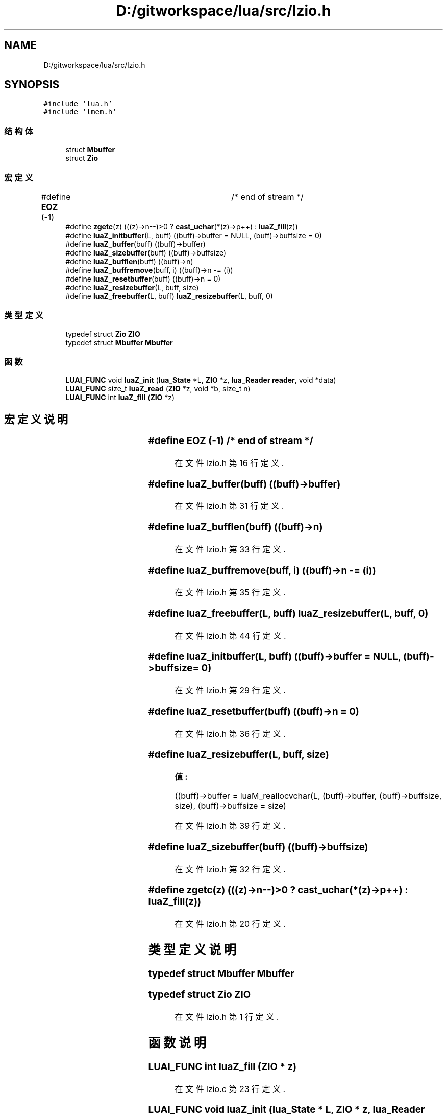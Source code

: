 .TH "D:/gitworkspace/lua/src/lzio.h" 3 "2020年 九月 8日 星期二" "Lua_Docmention" \" -*- nroff -*-
.ad l
.nh
.SH NAME
D:/gitworkspace/lua/src/lzio.h
.SH SYNOPSIS
.br
.PP
\fC#include 'lua\&.h'\fP
.br
\fC#include 'lmem\&.h'\fP
.br

.SS "结构体"

.in +1c
.ti -1c
.RI "struct \fBMbuffer\fP"
.br
.ti -1c
.RI "struct \fBZio\fP"
.br
.in -1c
.SS "宏定义"

.in +1c
.ti -1c
.RI "#define \fBEOZ\fP   (\-1)			/* end of stream */"
.br
.ti -1c
.RI "#define \fBzgetc\fP(z)   (((z)\->n\-\-)>0 ?  \fBcast_uchar\fP(*(z)\->p++) : \fBluaZ_fill\fP(z))"
.br
.ti -1c
.RI "#define \fBluaZ_initbuffer\fP(L,  buff)   ((buff)\->buffer = NULL, (buff)\->buffsize = 0)"
.br
.ti -1c
.RI "#define \fBluaZ_buffer\fP(buff)   ((buff)\->buffer)"
.br
.ti -1c
.RI "#define \fBluaZ_sizebuffer\fP(buff)   ((buff)\->buffsize)"
.br
.ti -1c
.RI "#define \fBluaZ_bufflen\fP(buff)   ((buff)\->n)"
.br
.ti -1c
.RI "#define \fBluaZ_buffremove\fP(buff,  i)   ((buff)\->n \-= (i))"
.br
.ti -1c
.RI "#define \fBluaZ_resetbuffer\fP(buff)   ((buff)\->n = 0)"
.br
.ti -1c
.RI "#define \fBluaZ_resizebuffer\fP(L,  buff,  size)"
.br
.ti -1c
.RI "#define \fBluaZ_freebuffer\fP(L,  buff)   \fBluaZ_resizebuffer\fP(L, buff, 0)"
.br
.in -1c
.SS "类型定义"

.in +1c
.ti -1c
.RI "typedef struct \fBZio\fP \fBZIO\fP"
.br
.ti -1c
.RI "typedef struct \fBMbuffer\fP \fBMbuffer\fP"
.br
.in -1c
.SS "函数"

.in +1c
.ti -1c
.RI "\fBLUAI_FUNC\fP void \fBluaZ_init\fP (\fBlua_State\fP *L, \fBZIO\fP *z, \fBlua_Reader\fP \fBreader\fP, void *data)"
.br
.ti -1c
.RI "\fBLUAI_FUNC\fP size_t \fBluaZ_read\fP (\fBZIO\fP *z, void *b, size_t n)"
.br
.ti -1c
.RI "\fBLUAI_FUNC\fP int \fBluaZ_fill\fP (\fBZIO\fP *z)"
.br
.in -1c
.SH "宏定义说明"
.PP 
.SS "#define EOZ   (\-1)			/* end of stream */"

.PP
在文件 lzio\&.h 第 16 行定义\&.
.SS "#define luaZ_buffer(buff)   ((buff)\->buffer)"

.PP
在文件 lzio\&.h 第 31 行定义\&.
.SS "#define luaZ_bufflen(buff)   ((buff)\->n)"

.PP
在文件 lzio\&.h 第 33 行定义\&.
.SS "#define luaZ_buffremove(buff, i)   ((buff)\->n \-= (i))"

.PP
在文件 lzio\&.h 第 35 行定义\&.
.SS "#define luaZ_freebuffer(L, buff)   \fBluaZ_resizebuffer\fP(L, buff, 0)"

.PP
在文件 lzio\&.h 第 44 行定义\&.
.SS "#define luaZ_initbuffer(L, buff)   ((buff)\->buffer = NULL, (buff)\->buffsize = 0)"

.PP
在文件 lzio\&.h 第 29 行定义\&.
.SS "#define luaZ_resetbuffer(buff)   ((buff)\->n = 0)"

.PP
在文件 lzio\&.h 第 36 行定义\&.
.SS "#define luaZ_resizebuffer(L, buff, size)"
\fB值:\fP
.PP
.nf
  ((buff)->buffer = luaM_reallocvchar(L, (buff)->buffer, \
                (buff)->buffsize, size), \
    (buff)->buffsize = size)
.fi
.PP
在文件 lzio\&.h 第 39 行定义\&.
.SS "#define luaZ_sizebuffer(buff)   ((buff)\->buffsize)"

.PP
在文件 lzio\&.h 第 32 行定义\&.
.SS "#define zgetc(z)   (((z)\->n\-\-)>0 ?  \fBcast_uchar\fP(*(z)\->p++) : \fBluaZ_fill\fP(z))"

.PP
在文件 lzio\&.h 第 20 行定义\&.
.SH "类型定义说明"
.PP 
.SS "typedef struct \fBMbuffer\fP \fBMbuffer\fP"

.SS "typedef struct \fBZio\fP \fBZIO\fP"

.PP
在文件 lzio\&.h 第 1 行定义\&.
.SH "函数说明"
.PP 
.SS "\fBLUAI_FUNC\fP int luaZ_fill (\fBZIO\fP * z)"

.PP
在文件 lzio\&.c 第 23 行定义\&.
.SS "\fBLUAI_FUNC\fP void luaZ_init (\fBlua_State\fP * L, \fBZIO\fP * z, \fBlua_Reader\fP reader, void * data)"

.PP
在文件 lzio\&.c 第 38 行定义\&.
.SS "\fBLUAI_FUNC\fP size_t luaZ_read (\fBZIO\fP * z, void * b, size_t n)"

.PP
在文件 lzio\&.c 第 48 行定义\&.
.SH "作者"
.PP 
由 Doyxgen 通过分析 Lua_Docmention 的 源代码自动生成\&.
